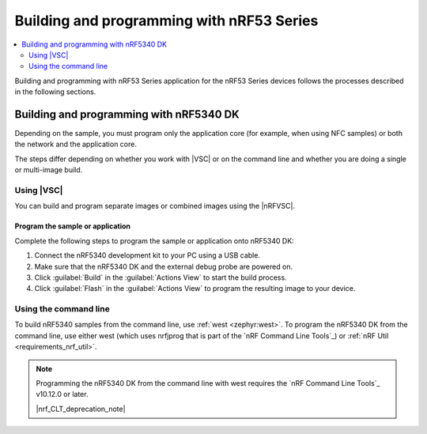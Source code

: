 .. _ug_nrf5340_building:

Building and programming with nRF53 Series
##########################################

.. contents::
   :local:
   :depth: 2

Building and programming with nRF53 Series application for the nRF53 Series devices follows the processes described in the following sections.

Building and programming with nRF5340 DK
****************************************

Depending on the sample, you must program only the application core (for example, when using NFC samples) or both the network and the application core.

The steps differ depending on whether you work with |VSC| or on the command line and whether you are doing a single or multi-image build.

Using |VSC|
===========

You can build and program separate images or combined images using the |nRFVSC|.

.. tabs::

   .. group-tab:: Separate images

      To build and program the application core, follow the instructions in `How to build an application`_ and use ``nrf5340dk/nrf5340/cpuapp`` or ``nrf5340dk/nrf5340/cpuapp/ns`` as the board target.

      To build and program the network core, follow the instructions in `How to build an application`_ and use ``nrf5340dk/nrf5340/cpunet`` as the board target.

   .. group-tab:: Multi-image build

      If you are working with Bluetooth LE, Thread, Zigbee, or Matter samples, the network core sample is built as a child image when you build the application core image (see :ref:`ug_nrf5340_multi_image` above).

      Complete the following steps to build and program a multi-image build to the nRF5340 application core and network core:

	   .. include:: /includes/vsc_build_and_run.txt

Program the sample or application
---------------------------------

Complete the following steps to program the sample or application onto nRF5340 DK:

#. Connect the nRF5340 development kit to your PC using a USB cable.
#. Make sure that the nRF5340 DK and the external debug probe are powered on.
#. Click :guilabel:`Build` in the :guilabel:`Actions View` to start the build process.
#. Click :guilabel:`Flash` in the :guilabel:`Actions View` to program the resulting image to your device.

Using the command line
======================

To build nRF5340 samples from the command line, use :ref:`west <zephyr:west>`.
To program the nRF5340 DK from the command line, use either west (which uses nrfjprog that is part of the `nRF Command Line Tools`_) or :ref:`nRF Util <requirements_nrf_util>`.

.. note::
   Programming the nRF5340 DK from the command line with west requires the `nRF Command Line Tools`_ v10.12.0 or later.

   |nrf_CLT_deprecation_note|

.. tabs::

   .. group-tab:: Separate images

      To build and program the application sample and the network sample as separate images, follow the instructions in :ref:`programming_cmd` for each of the samples.

      See the following instructions for programming the images separately:

      .. tabs::

         .. group-tab:: west

            1. |open_terminal_window_with_environment|
            #. Run the following command to erase the flash memory of the network core and program the network sample:

               .. code-block:: console

                  west flash --erase

            #. Navigate to the build folder of the application sample and run the same command to erase the flash memory of the application core and program the application sample:

               .. code-block:: console

                  west flash --erase

         .. group-tab:: nRF Util

            1. |open_terminal_window_with_environment|
            #. Run the following command to erase the flash memory of the network core and program the network sample:

               .. code-block:: console

                  nrfutil device program --firmware zephyr.hex --options chip_erase_mode=ERASE_ALL --core Network

               .. note::
                    If you cannot locate the build folder of the network sample, look for a folder with one of these names inside the build folder of the application sample:

                    * :file:`rpc_host`
                    * :file:`hci_rpsmg`
                    * :file:`802154_rpmsg`
                    * :file:`multiprotocol_rpmsg`

            #. Navigate to the build folder of the application sample and run the following command to erase the flash memory of the application core and program the application sample:

               .. code-block:: console

                  nrfutil device program --firmware zephyr.hex  --options chip_erase_mode=ERASE_ALL

               .. note::
                    The application build folder will be in a sub-directory which is the name of the folder of the application

            #. Reset the development kit:

               .. code-block:: console

                  nrfutil device reset --reset-kind=RESET_PIN

      See :ref:`readback_protection_error` if you encounter an error.

   .. group-tab:: Sysbuild

      To build and program a sysbuild HEX file, follow the instructions in :ref:`programming_cmd` for the application core sample.

      To program the multi-image HEX file, you can use west or nRF Util.

      .. tabs::

         .. group-tab:: west

            Enter the following command to program multi-image builds for different cores:

            .. code-block:: console

               west flash

            .. note::
                 The minimum supported version of nrfjprog for multi-image builds for different cores is 10.21.0.

         .. group-tab:: nRF Util

            Enter the following commands to program multiple image builds for different cores:

            .. code-block:: console

               nrfutil device program --firmware merged_CPUNET.hex --options verify=VERIFY_READ,chip_erase_mode=ERASE_CTRL_AP
               nrfutil device program --firmware merged.hex --options verify=VERIFY_READ,chip_erase_mode=ERASE_CTRL_AP

            .. note::
                 The ``--verify`` command confirms that the writing operation has succeeded.
